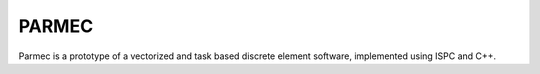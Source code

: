 .. _parmec-about:

PARMEC
======

Parmec is a prototype of a vectorized and task based discrete element software, implemented using ISPC and C++.
